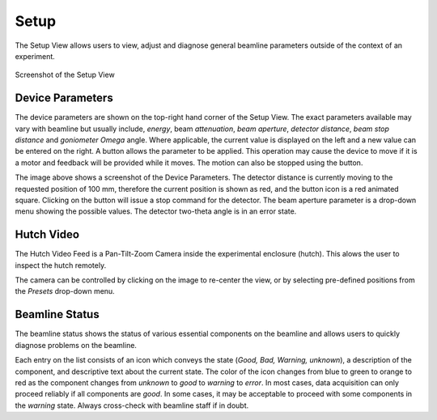 Setup
=====

The Setup View allows users to view, adjust and diagnose general beamline parameters outside of the context of an experiment.

.. figure:: images/setup.svg
    :align: center
    :width: 100%
    :alt: MxDC Setup View

    Screenshot of the Setup View

Device Parameters
-----------------
The device parameters are shown on the top-right hand corner of the Setup View. The exact parameters available may
vary with beamline but usually include, *energy*, beam *attenuation*, *beam aperture*, *detector distance*, *beam stop
distance* and *goniometer Omega* angle.  Where applicable, the current value is displayed on the left and a new value
can be entered on the right.  A button allows the parameter to be applied. This operation may cause the device to move
if it is a motor and feedback will be provided while it moves. The motion can also be stopped using the button.


.. image:: images/parameters.png
    :align: center
    :alt: MxDC Setup View


The image above shows a screenshot of the Device Parameters. The detector distance is currently moving to the requested
position of 100 mm, therefore the current position is shown as red, and the button icon is a red animated square.
Clicking on the button will issue a stop command for the detector.  The beam aperture parameter is
a drop-down menu showing the possible values. The detector two-theta angle is in an error state.


Hutch Video
-----------
The Hutch Video Feed is a Pan-Tilt-Zoom Camera inside the experimental enclosure (hutch). This alows the user
to inspect the hutch remotely.

.. image:: images/hutch-video.png
    :align: center
    :alt: Hutch Video

The camera can be controlled by clicking on the image to re-center the view, or by selecting pre-defined positions
from the *Presets* drop-down menu.

Beamline Status
---------------
The beamline status shows the status of various essential components on the beamline and allows users to quickly
diagnose problems on the beamline.

.. image:: images/diagnostics.png
    :align: center
    :alt: Beamline Status

Each entry on the list consists of an icon which conveys the state
(*Good, Bad, Warning, unknown*), a description of the component, and descriptive text about the current state.  The color
of the icon changes from blue to green to orange to red as the component changes from *unknown* to *good* to
*warning* to *error*.  In most cases, data acquisition can only proceed reliably if all components are *good*. In
some cases, it may be acceptable to proceed with some components in the *warning* state. Always cross-check with
beamline staff if in doubt.
